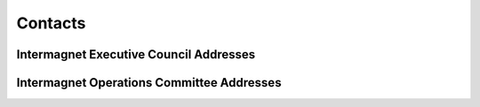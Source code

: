 .. _app_imag_addr:


Contacts
========

Intermagnet Executive Council Addresses
---------------------------------------

.. hlist::
    :columns: 2

    * | **Alan Thomson**
      | British Geological Survey
      | The Lyell Centre
      | Research Avenue South
      | Edinburgh EH14 4AP
      | UK
      | TEL: 44-131-650-0257
      | FAX: 44-131-667-1877
      | INTERNET: awpt@bgs.ac.uk
      |

    * | **Kristen Lewis**
      | U.S. Geological Survey
      | Box 25046 MS 966
      | Denver Federal Center
      | Denver, Colorado 80225-0046
      | USA
      | TEL: 1-303-273-8471
      | FAX: 1-303-273-8506
      | INTERNET: klewis@usgs.gov
      |

    * | **David Boteler**
      | Natural Resources Canada
      | Canadian Hazards Information Service
      | 2617 Anderson Rd.
      | Ottawa Ontario K1A OE7
      | CANADA
      | TEL: 1-613-837-2035
      | FAX: 1-613-824-9803
      | INTERNET: David.Boteler@canada.ca
      |

    * | **Gauthier Hulot**
      | Institut de Physique du Globe de Paris
      | Observatoires magnétiques - Bureau 110s
      | 1, rue Jussieu
      | 75238 Paris Cedex 05
      | FRANCE
      | TEL: 33 (0) 1-83-95-74-78
      | FAX: 33 (0) 1-71-93-77-09
      | Internet: gh@ipgp.fr
      | 

.. raw:: latex

    \newpage


Intermagnet Operations Committee Addresses
------------------------------------------

.. hlist::
     :columns: 2

     * | **Charles Blais**
       | Natural Resources Canada
       | Canadian Hazards Information Service
       | 7 Observatory Cr.
       | Ottawa, Ontario K1A OY3
       | CANADA
       | TEL: 1-613-298-1292
       | FAX: 1-613-992-8836
       | INTERNET: charles.blais@canada.ca
       |

     * | **Stephan Bracke**
       | Institut Royal Météorologique de Belgique
       | Centre de Physique du Globe
       | Observatoire Magnétique
       | B-5670 Dourbes
       | Belgique
       | TEL: +32(60)395409
       | FAX: +32(60)395423
       | INTERNET: stbracke@meteo.be
       |

     * | **Simon M. Flower**
       | British Geological Survey
       | The Lyell Centre
       | Research Avenue South
       | Edinburgh EH14 4AP
       | UK
       | TEL: 44-131-667-1000
       | FAX: 44-131-667-1877
       | INTERNET: s.flower@bgs.ac.uk
       |

     * | **Benoit Heumez**
       | Observatoire Magnétique National
       | Carrefour des 8 routes
       | 45340 Chambon la Forêt
       | FRANCE
       | TEL: 33 (0) 2-38-33-95-01
       | INTERNET: heumez@ipgp.fr
       |

     * | **Sergey Khomutov**
       | Geophysical Observatory Paratunka
       | IKIR FEB RAS
       | Mirnaya str., 7
       | Elizovskiy district
       | Kamchatka region
       | 684034 RUSSIA
       | TEL: +7-41531-33367
       | FAX: +7-41531-33718
       | INTERNET: Khomutov@ikir.ru
       |

     * | **Roman Leonhardt**
       | Conrad Observatorium
       | ZAMG - Zentralanstalt für Meteorologie und Geodynamik
       | 1190 Wien, Hohe Warte 38
       | AUSTRIA
       | TEL: +43 1 36026 2507
       | FAX: +43 1 36866 21
       | INTERNET: roman.leonhardt@zamg.ac.at
       |

     * | **Andrew Lewis**
       | Geoscience Australia
       | Cnr Jerrabomberra Avenue and Hindmarsh Drive Symonston ACT
       | GPO Box 378
       | Canberra ACT 2601
       | Australia
       | TEL: +61 2 6249 9764
       | FAX: +61 2 6249 9999
       | INTERNET: andrew.lewis@ga.gov.au
       |

     * | **Jürgen Matzka**
       | Helmholtz-Zentrum Potsdam
       | Deutsches GeoForschungsZentrum GFZ
       | Adolf-Schmidt-Observatorium für Erdmagnetismus
       | Lindenstr. 7
       | 14823 Niemegk
       | Germany
       | TEL: +49 (0)33843-624-0
       | FAX: +49 33843 624-23
       | INTERNET: jmat@gfz-potsdam.de
       |

     * | **Virginie Maury**
       | Institut de Physique du Globe de Paris
       | Observatoires magnétiques - bur 110
       | 1, rue Jussieu
       | 75238 Paris Cedex 05
       | France
       | TEL: +33 (0)1 83 95 77 80
       | FAX: 33 (0) 1-71-93-77-09
       | INTERNET: vmaury@ipgp.fr
       |

     * | **Achim Morschhauser**
       | Helmholtz-Zentrum Potsdam
       | Deutsches GeoForschungsZentrum GFZ
       | Adolf-Schmidt-Observatorium für Erdmagnetismus
       | Lindenstr. 7
       | 14823 Niemegk
       | Germany
       | TEL: +49 (0)33843-624-14
       | FAX: +49 331-228-1235
       | INTERNET: mors@gfz-potsdam.de
       |

     * | **Tero Raita**
       | Sodankyla Geophysical Observatory
       | University of Oulu
       | Tahtelantie 62
       | FI-99600 Sodankyla
       | Finland
       | TEL: +358-294-480864
       | FAX: +358-16-619875
       | INTERNET: tero.raita@sgo.fi
       |

     * |  **Jan Reda**
       |  Institute of Geophysics PAS
       |  Central Geophysical Observatory
       |  05-622 Belsk
       |  Poland
       |  TEL: 48-48-661-0830
       |  FAX: 48-48-661-0840
       |  INTERNET: jreda@igf.edu.pl
       |
       |

     * | **Benoit J. St-Louis**
       | Natural Resources Canada
       | Canadian Hazards Information Service
       | 2617 Anderson Rd.
       | Ottawa, Ontario K1A OE7
       | CANADA
       | TEL: 1-613-837-4244
       | FAX: 1-613-824-9803
       | INTERNET: Benoit.St-Louis@canada.ca
       |

     * | **Hiroaki Toh**
       | Data Analysis Center for Geomagnetism and
       | Space Magnetism
       | Graduate School of Science, Bldg #4
       | Kyoto University
       | Oiwake-cho, Kitashirakawa, Sakyo-ku
       | Kyoto 606-8502
       | JAPAN
       | TEL: 81-75-753-3959
       | FAX: 81-75-722-7884
       | INTERNET: toh@kugi.kyoto-u.ac.jp
       |

     * | **Christopher W. Turbitt**
       | British Geological Survey
       | The Lyell Centre
       | Research Avenue South
       | Edinburgh EH14 4AP
       | UK
       | TEL: 44-131-667-1000
       | FAX: 44-131-667-1877
       | INTERNET: c.turbitt@bgs.ac.uk
       |





